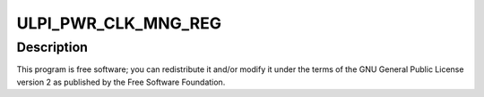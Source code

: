 .. -*- coding: utf-8; mode: rst -*-
.. src-file: drivers/phy/qualcomm/phy-qcom-usb-hs.c

.. _`ulpi_pwr_clk_mng_reg`:

ULPI_PWR_CLK_MNG_REG
====================

.. c:function::  ULPI_PWR_CLK_MNG_REG()

.. _`ulpi_pwr_clk_mng_reg.description`:

Description
-----------

This program is free software; you can redistribute it and/or modify
it under the terms of the GNU General Public License version 2 as
published by the Free Software Foundation.

.. This file was automatic generated / don't edit.

